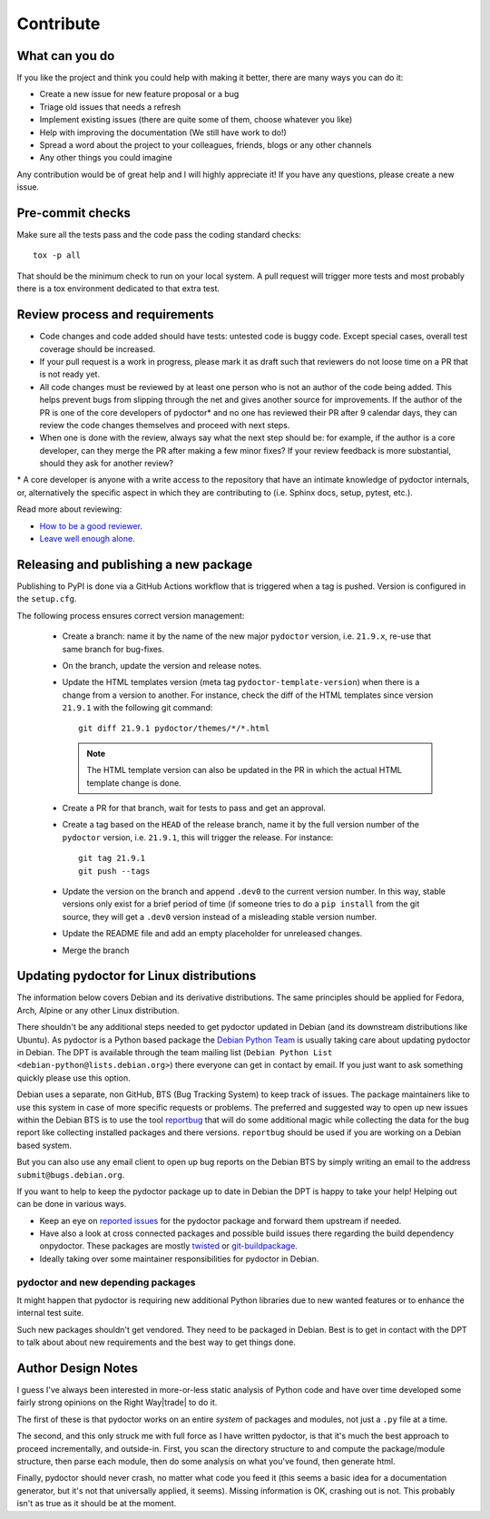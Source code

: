 Contribute
==========


What can you do
---------------

If you like the project and think you could help with making it better, there are many ways you can do it:

- Create a new issue for new feature proposal or a bug
- Triage old issues that needs a refresh
- Implement existing issues (there are quite some of them, choose whatever you like)
- Help with improving the documentation (We still have work to do!)
- Spread a word about the project to your colleagues, friends, blogs or any other channels
- Any other things you could imagine

Any contribution would be of great help and I will highly appreciate it! If you have any questions, please create a new issue.


Pre-commit checks
-----------------

Make sure all the tests pass and the code pass the coding standard checks::

    tox -p all

That should be the minimum check to run on your local system.
A pull request will trigger more tests and most probably there is a tox
environment dedicated to that extra test.


Review process and requirements
-------------------------------

- Code changes and code added should have tests: untested code is buggy code. Except special cases, overall test coverage should be increased.
- If your pull request is a work in progress, please mark it as draft such that reviewers do not loose time on a PR that is not ready yet.
- All code changes must be reviewed by at least one person who is not an author of the code being added. 
  This helps prevent bugs from slipping through the net and gives another source for improvements.
  If the author of the PR is one of the core developers of pydoctor* and no one has reviewed their PR after 9 calendar days, they can review the code changes themselves and proceed with next steps. 
- When one is done with the review, always say what the next step should be: for example, if the author is a core developer, can they merge the PR after making a few minor fixes? 
  If your review feedback is more substantial, should they ask for another review?


\* A core developer is anyone with a write access to the repository that have an intimate knowledge of pydoctor internals, or, 
alternatively the specific aspect in which they are contributing to (i.e. Sphinx docs, setup, pytest, etc.). 

Read more about reviewing:

- `How to be a good reviewer <https://twistedmatrix.com/trac/wiki/ReviewProcess#Howtobeagoodreviewer>`_.
- `Leave well enough alone <https://mail.python.org/archives/list/twisted@python.org/thread/53LZTRNRYLZJ4QLEF3YPAE53CWSL6LXD/>`_.

Releasing and publishing a new package
--------------------------------------

Publishing to PyPI is done via a GitHub Actions workflow that is triggered when a tag is pushed. Version is configured in the ``setup.cfg``. 

The following process ensures correct version management: 

 - Create a branch: name it by the name of the new major ``pydoctor`` version, i.e. ``21.9.x``, re-use that same branch for bug-fixes.
 - On the branch, update the version and release notes.
 - Update the HTML templates version (meta tag ``pydoctor-template-version``) when there is a change from a version to another. 
   For instance, check the diff of the HTML templates since version ``21.9.1`` with the following git command::

       git diff 21.9.1 pydoctor/themes/*/*.html
       
   .. note:: The HTML template version can also be updated in the PR in which the actual HTML template change is done.
 - Create a PR for that branch, wait for tests to pass and get an approval.
 - Create a tag based on the ``HEAD`` of the release branch, name it by the full version number of the ``pydoctor`` version, i.e. ``21.9.1``, this will trigger the release. For instance::

        git tag 21.9.1
        git push --tags

 - Update the version on the branch and append ``.dev0`` to the current version number. In this way, stable versions only exist for a brief period of time (if someone tries to do a ``pip install`` from the git source, they will get a ``.dev0`` version instead of a misleading stable version number.
 - Update the README file and add an empty placeholder for unreleased changes.
 - Merge the branch

Updating pydoctor for Linux distributions
-----------------------------------------

The information below covers Debian and its derivative distributions.
The same principles should be applied for Fedora, Arch, Alpine or any other
Linux distribution.

There shouldn't be any additional steps needed to get pydoctor updated in
Debian (and its downstream distributions like Ubuntu).
As pydoctor is a Python based package the `Debian Python Team
<https://wiki.debian.org/Teams/PythonTeam>`_ is usually taking care about
updating pydoctor in Debian. The DPT is available through the team mailing
list (``Debian Python List <debian-python@lists.debian.org>``) there everyone
can get in contact by email. If you just want to ask something quickly please
use this option.

Debian uses a separate, non GitHub, BTS (Bug Tracking System) to keep track
of issues. The package maintainers like to use this system in case of more
specific requests or problems. The preferred and suggested way to open up
new issues within the Debian BTS is to use the tool `reportbug
<https://wiki.debian.org/reportbug>`_ that will do some additional magic
while collecting the data for the bug report like collecting installed
packages and there versions. ``reportbug`` should be used if you are working
on a Debian based system.

But you can also use any email client to open up bug reports on the Debian
BTS by simply writing an email to the address ``submit@bugs.debian.org``.

If you want to help to keep the pydoctor package up to date in Debian the
DPT is happy to take your help! Helping out can be done in various ways.

* Keep an eye on `reported issues <https://bugs.debian.org/cgi-bin/pkgreport.cgi?repeatmerged=yes&src=pydoctor>`_
  for the pydoctor package and forward them upstream if needed.
* Have also a look at cross connected packages and possible build issues
  there regarding the build dependency onpydoctor. These packages are mostly
  `twisted <https://tracker.debian.org/pkg/twisted>`_ or
  `git-buildpackage <https://tracker.debian.org/pkg/git-buildpackage>`_.
* Ideally taking over some maintainer responsibilities for pydoctor in Debian.

pydoctor and new depending packages
~~~~~~~~~~~~~~~~~~~~~~~~~~~~~~~~~~~

It might happen that pydoctor is requiring new additional Python libraries
due to new wanted features or to enhance the internal test suite.

Such new packages shouldn't get vendored. They need to be packaged in
Debian. Best is to get in contact with the DPT to talk about about new
requirements and the best way to get things done.

Author Design Notes
-------------------

I guess I've always been interested in more-or-less static analysis of
Python code and have over time developed some fairly strong opinions
on the Right Way\ |trade| to do it.

The first of these is that pydoctor works on an entire *system* of
packages and modules, not just a ``.py`` file at a time.

The second, and this only struck me with full force as I have written
pydoctor, is that it's much the best approach to proceed
incrementally, and outside-in.  First, you scan the directory
structure to and compute the package/module structure, then parse each
module, then do some analysis on what you've found, then generate
html.

Finally, pydoctor should never crash, no matter what code you feed it
(this seems a basic idea for a documentation generator, but it's not
that universally applied, it seems).  Missing information is OK,
crashing out is not.  This probably isn't as true as it should be at
the moment.

